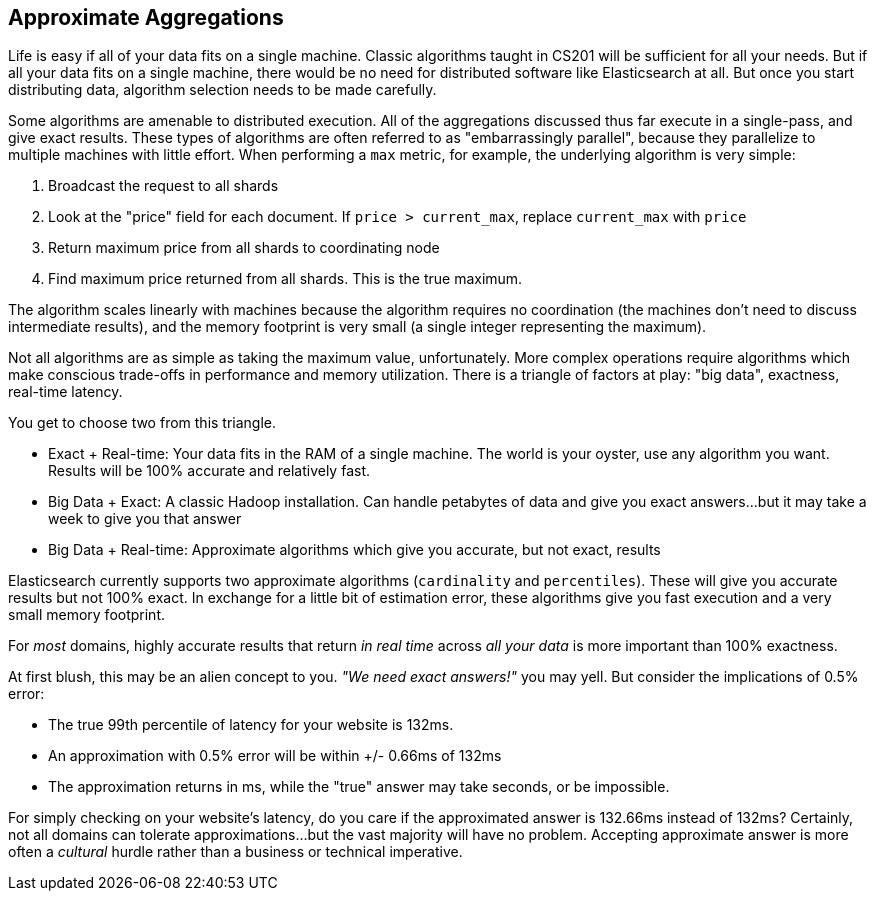 
== Approximate Aggregations

Life is easy if all of your data fits on a single machine.  Classic algorithms
taught in CS201 will be sufficient for all your needs.  But if all your data fits
on a single machine, there would be no need for distributed software
like Elasticsearch at all.  But once you start distributing data, algorithm
selection needs to be made carefully.

Some algorithms are amenable to distributed execution.  All of the aggregations
discussed thus far execute in a single-pass, and give exact results. These types 
of algorithms are often referred to as "embarrassingly parallel", 
because they parallelize to multiple machines with little effort.  When 
performing a `max` metric, for example, the underlying algorithm is very simple:

1. Broadcast the request to all shards
2. Look at the "price" field for each document.  If `price > current_max`, replace
`current_max` with `price`
3. Return maximum price from all shards to coordinating node
4. Find maximum price returned from all shards.  This is the true maximum.

The algorithm scales linearly with machines because the algorithm requires no
coordination (the machines don't need to discuss intermediate results), and the 
memory footprint is very small (a single integer representing the maximum).

Not all algorithms are as simple as taking the maximum value, unfortunately.
More complex operations require algorithms which make conscious trade-offs in
performance and memory utilization. There is a triangle of factors at play: 
"big data", exactness, real-time latency.

You get to choose two from this triangle.

- Exact + Real-time: Your data fits in the RAM of a single machine.  The world
is your oyster, use any algorithm you want. Results will be 100% accurate and
relatively fast.

- Big Data + Exact:  A classic Hadoop installation.  Can handle petabytes of data
and give you exact answers...but it may take a week to give you that answer

- Big Data + Real-time: Approximate algorithms which give you accurate, but not
exact, results

Elasticsearch currently supports two approximate algorithms (`cardinality` and 
`percentiles`).  These will give you accurate results but not 100% exact.
In exchange for a little bit of estimation error, these algorithms give you
fast execution and a very small memory footprint.

For _most_ domains, highly accurate results that return _in real time_ across
_all your data_ is more important than 100% exactness.  

At first blush, this may be an alien concept to you. _"We need exact answers!"_ 
you may yell.  But consider the implications of 0.5% error:

- The true 99th percentile of latency for your website is 132ms.
- An approximation with 0.5% error will be within +/- 0.66ms of 132ms
- The approximation returns in ms, while the "true" answer may take seconds, or
be impossible.

For simply checking on your website's latency, do you care if the approximated 
answer is 132.66ms instead of 132ms?  Certainly, not all domains can tolerate
approximations...but the vast majority will have no problem.  Accepting
approximate answer is more often a _cultural_ hurdle rather than a business
or technical imperative.



